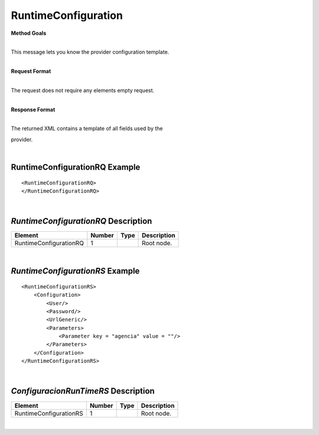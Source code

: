 ####################
RuntimeConfiguration
####################

**Method Goals**

| 
| This message lets you know the provider configuration template.

|

**Request Format**

| 
| The request does not require any elements empty request.

|

**Response Format**

| 
| The returned XML contains a template of all fields used by the
provider.

| 
RuntimeConfigurationRQ Example
------------------------------

::

    <RuntimeConfigurationRQ>
    </RuntimeConfigurationRQ>

| 
*RuntimeConfigurationRQ* Description
------------------------------------

+-----------------------+----------+----------+---------------------------------------------------------------------------------------------+
| Element               | Number   | Type     | Description                                                                                 |
+=======================+==========+==========+=============================================================================================+
| RuntimeConfigurationRQ| 1        |          | Root node.                                                                                  |
+-----------------------+----------+----------+---------------------------------------------------------------------------------------------+


|
*RuntimeConfigurationRS* Example
--------------------------------

::

    <RuntimeConfigurationRS>
        <Configuration>
            <User/>
            <Password/>
            <UrlGeneric/>
            <Parameters>
                <Parameter key = "agencia" value = ""/>
            </Parameters>
        </Configuration>
    </RuntimeConfigurationRS>

| 
*ConfiguracionRunTimeRS* Description
------------------------------------

+-----------------------+----------+----------+---------------------------------------------------------------------------------------------+
| Element               | Number   | Type     | Description                                                                                 |
+=======================+==========+==========+=============================================================================================+
| RuntimeConfigurationRS| 1        |          | Root node.                                                                                  |
+-----------------------+----------+----------+---------------------------------------------------------------------------------------------+

|
